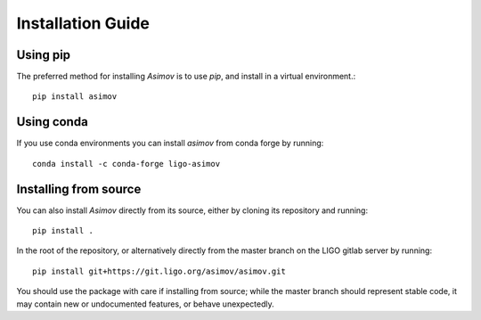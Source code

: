 .. _installationguide:

Installation Guide
==================

Using pip
---------

The preferred method for installing `Asimov` is to use `pip`, and install in a virtual environment.::
   
   pip install asimov

Using conda
-----------

If you use conda environments you can install `asimov` from conda forge by running::

  conda install -c conda-forge ligo-asimov 

Installing from source
----------------------
   
You can also install `Asimov` directly from its source, either by cloning its repository and running::
  
   pip install .

In the root of the repository, or alternatively directly from the master branch on the LIGO gitlab server by running::
  
   pip install git+https://git.ligo.org/asimov/asimov.git

You should use the package with care if installing from source; while the master branch should represent stable code, it may contain new or undocumented features, or behave unexpectedly.
